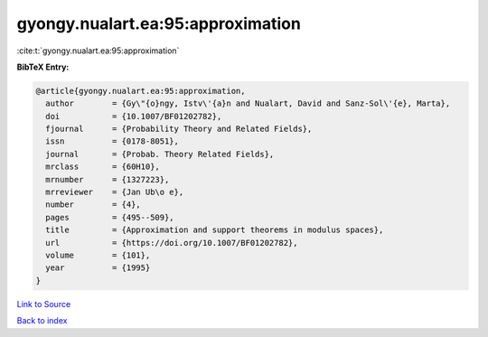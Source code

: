 gyongy.nualart.ea:95:approximation
==================================

:cite:t:`gyongy.nualart.ea:95:approximation`

**BibTeX Entry:**

.. code-block:: bibtex

   @article{gyongy.nualart.ea:95:approximation,
     author        = {Gy\"{o}ngy, Istv\'{a}n and Nualart, David and Sanz-Sol\'{e}, Marta},
     doi           = {10.1007/BF01202782},
     fjournal      = {Probability Theory and Related Fields},
     issn          = {0178-8051},
     journal       = {Probab. Theory Related Fields},
     mrclass       = {60H10},
     mrnumber      = {1327223},
     mrreviewer    = {Jan Ub\o e},
     number        = {4},
     pages         = {495--509},
     title         = {Approximation and support theorems in modulus spaces},
     url           = {https://doi.org/10.1007/BF01202782},
     volume        = {101},
     year          = {1995}
   }

`Link to Source <https://doi.org/10.1007/BF01202782},>`_


`Back to index <../By-Cite-Keys.html>`_
